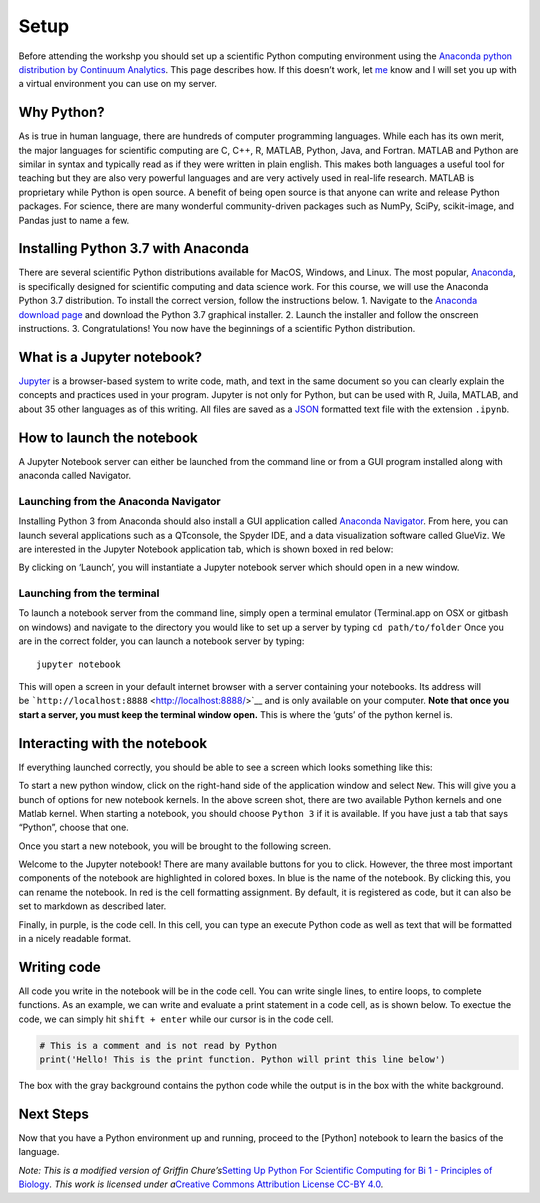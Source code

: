 Setup
=====

Before attending the workshp you should set up a scientific Python
computing environment using the `Anaconda python distribution by
Continuum Analytics <https://www.continuum.io/downloads>`__. This page
describes how. If this doesn’t work, let
`me <mailto:neal.caren@gmail.com>`__ know and I will set you up with a
virtual environment you can use on my server.

Why Python?
-----------

As is true in human language, there are hundreds of computer programming
languages. While each has its own merit, the major languages for
scientific computing are C, C++, R, MATLAB, Python, Java, and Fortran.
MATLAB and Python are similar in syntax and typically read as if they
were written in plain english. This makes both languages a useful tool
for teaching but they are also very powerful languages and are very
actively used in real-life research. MATLAB is proprietary while Python
is open source. A benefit of being open source is that anyone can write
and release Python packages. For science, there are many wonderful
community-driven packages such as NumPy, SciPy, scikit-image, and Pandas
just to name a few.

Installing Python 3.7 with Anaconda
-----------------------------------

There are several scientific Python distributions available for MacOS,
Windows, and Linux. The most popular,
`Anaconda <https://www.continuum.io/why-anaconda>`__, is specifically
designed for scientific computing and data science work. For this
course, we will use the Anaconda Python 3.7 distribution. To install the
correct version, follow the instructions below. 1. Navigate to the
`Anaconda download page <https://www.anaconda.com/distribution/>`__ and
download the Python 3.7 graphical installer. 2. Launch the installer and
follow the onscreen instructions. 3. Congratulations! You now have the
beginnings of a scientific Python distribution.

What is a Jupyter notebook?
---------------------------

`Jupyter <http://jupyter.org/>`__ is a browser-based system to write
code, math, and text in the same document so you can clearly explain the
concepts and practices used in your program. Jupyter is not only for
Python, but can be used with R, Juila, MATLAB, and about 35 other
languages as of this writing. All files are saved as
a \ `JSON <http://www.json.org/>`__ formatted text file with the
extension \ ``.ipynb``.

How to launch the notebook
--------------------------

A Jupyter Notebook server can either be launched from the command line
or from a GUI program installed along with anaconda called Navigator.

Launching from the Anaconda Navigator
~~~~~~~~~~~~~~~~~~~~~~~~~~~~~~~~~~~~~

Installing Python 3 from Anaconda should also install a GUI application
called \ `Anaconda
Navigator <https://docs.continuum.io/anaconda/navigator>`__. From here,
you can launch several applications such as a QTconsole, the Spyder IDE,
and a data visualization software called GlueViz. We are interested in
the Jupyter Notebook application tab, which is shown boxed in red below:

|image0|

By clicking on ‘Launch’, you will instantiate a Jupyter notebook server
which should open in a new window.

.. |image0| image:: http://www.rpgroup.caltech.edu/bige105/code/images/anaconda_navigator.png

Launching from the terminal
~~~~~~~~~~~~~~~~~~~~~~~~~~~

To launch a notebook server from the command line, simply open a
terminal emulator (Terminal.app on OSX or gitbash on windows) and
navigate to the directory you would like to set up a server by
typing \ ``cd path/to/folder`` Once you are in the correct folder, you
can launch a notebook server by typing:

::

   jupyter notebook

This will open a screen in your default internet browser with a server
containing your notebooks. Its address will
be \ ```http://localhost:8888`` <http://localhost:8888/>`__ and is only
available on your computer. \ **Note that once you start a server, you
must keep the terminal window open.** This is where the ‘guts’ of the
python kernel is.

Interacting with the notebook
-----------------------------

If everything launched correctly, you should be able to see a screen
which looks something like this:

|image0|

To start a new python window, click on the right-hand side of the
application window and select \ ``New``. This will give you a bunch of
options for new notebook kernels. In the above screen shot, there are
two available Python kernels and one Matlab kernel. When starting a
notebook, you should choose \ ``Python 3`` if it is available. If you
have just a tab that says “Python”, choose that one.

Once you start a new notebook, you will be brought to the following
screen.

|image1|

Welcome to the Jupyter notebook! There are many available buttons for
you to click. However, the three most important components of the
notebook are highlighted in colored boxes. In blue is the name of the
notebook. By clicking this, you can rename the notebook. In red is the
cell formatting assignment. By default, it is registered as code, but it
can also be set to markdown as described later.

Finally, in purple, is the code cell. In this cell, you can type an
execute Python code as well as text that will be formatted in a nicely
readable format.

.. |image0| image:: http://www.rpgroup.caltech.edu/bige105/code/images/starting_notebook.png
.. |image1| image:: http://www.rpgroup.caltech.edu/bige105/code/images/toolbars.png

Writing code
------------

All code you write in the notebook will be in the code cell. You can
write single lines, to entire loops, to complete functions. As an
example, we can write and evaluate a print statement in a code cell, as
is shown below. To exectue the code, we can simply
hit \ ``shift + enter`` while our cursor is in the code cell.

.. code:: ipython3

    # This is a comment and is not read by Python
    print('Hello! This is the print function. Python will print this line below')

The box with the gray background contains the python code while the
output is in the box with the white background.

Next Steps
----------

Now that you have a Python environment up and running, proceed to the
[Python] notebook to learn the basics of the language.

*Note: This is a modified version of Griffin Chure’s*\ `Setting Up
Python For Scientific Computing for Bi 1 - Principles of
Biology <http://bi1.caltech.edu/code/t0a_setting_up_python.html>`__\ *.
This work is licensed under a*\ `Creative Commons Attribution License
CC-BY 4.0 <https://creativecommons.org/licenses/by/4.0/>`__\ *.*
